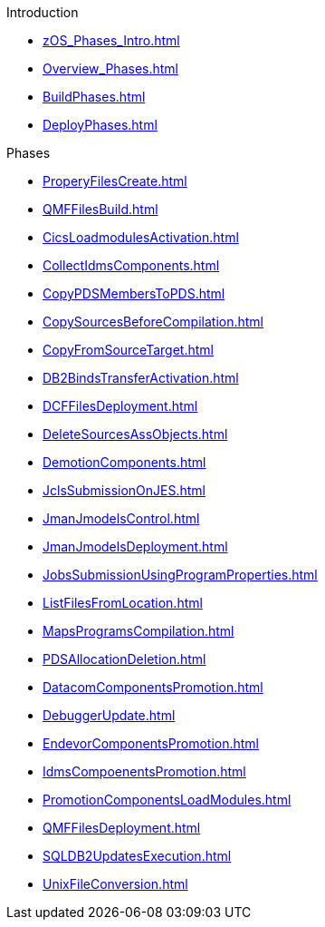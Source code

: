.Introduction
* xref:zOS_Phases_Intro.adoc[]
* xref:Overview_Phases.adoc[]
* xref:BuildPhases.adoc[]
* xref:DeployPhases.adoc[]

.Phases
* xref:ProperyFilesCreate.adoc[]
* xref:QMFFilesBuild.adoc[]
* xref:CicsLoadmodulesActivation.adoc[]
* xref:CollectIdmsComponents.adoc[]
* xref:CopyPDSMembersToPDS.adoc[]
* xref:CopySourcesBeforeCompilation.adoc[]
* xref:CopyFromSourceTarget.adoc[]
* xref:DB2BindsTransferActivation.adoc[]
* xref:DCFFilesDeployment.adoc[]
* xref:DeleteSourcesAssObjects.adoc[]
* xref:DemotionComponents.adoc[]
* xref:JclsSubmissionOnJES.adoc[]
* xref:JmanJmodelsControl.adoc[]
* xref:JmanJmodelsDeployment.adoc[]
* xref:JobsSubmissionUsingProgramProperties.adoc[]
* xref:ListFilesFromLocation.adoc[]
* xref:MapsProgramsCompilation.adoc[]
* xref:PDSAllocationDeletion.adoc[]
* xref:DatacomComponentsPromotion.adoc[]
* xref:DebuggerUpdate.adoc[]
* xref:EndevorComponentsPromotion.adoc[]
* xref:IdmsCompoenentsPromotion.adoc[]
* xref:PromotionComponentsLoadModules.adoc[]
* xref:QMFFilesDeployment.adoc[]
* xref:SQLDB2UpdatesExecution.adoc[]
* xref:UnixFileConversion.adoc[]